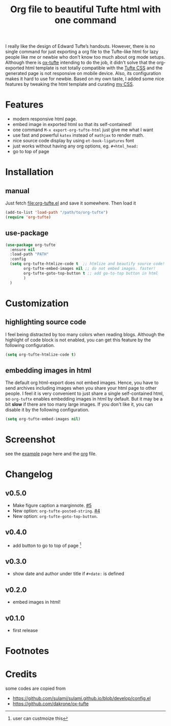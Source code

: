 #+title: Org file to beautiful Tufte html with one command

I really like the design of Edward Tufte’s handouts. However, there is no single command for just exporting a org file to the Tufte-like html for lazy people like me or newbie who don't know too much about org mode setups. Although there is [[https://github.com/dakrone/ox-tufte][ox-tufte]] intending to do the job, it didn't solve that the org-exported html template is not totally compatible with the [[https://edwardtufte.github.io/tufte-css/][Tufte CSS]] and the generated page is not responsive on mobile device. Also, its configuration makes it hard to use for newbie. Based on my own taste, I added some nice features by tweaking the html template and curating [[https://zilongli.org/code/org.css][my CSS]].

* Features
- modern responsive html page.
- embed image in exported html so that its self-contained!
- one command =M-x export-org-tufte-html= just give me what I want
- use fast and powerful =katex= instead of =mathjax= to render math.
- nice source code display by using =et-book-ligatures= font
- just works without having any org options, eg. =#+html_head:=
- go to top of page 

* Installation

** manual

Just fetch [[file:org-tufte.el]] and save it somewhere. Then load it

#+begin_src emacs-lisp
(add-to-list 'load-path "/path/to/org-tufte")
(require 'org-tufte)
#+end_src

** use-package

#+begin_src emacs-lisp
(use-package org-tufte
  :ensure nil
  :load-path "PATH"
  :config
  (setq org-tufte-htmlize-code t  ;; htmlize and beautify source code!
        org-tufte-embed-images nil ;; do not embed images. faster!
        org-tufte-goto-top-button t ;; add go-to-top button in html
        )
  )
#+end_src

* Customization

** highlighting source code
I feel being distracted by too many colors when reading blogs. Although the highlight of code block is not enabled, you can get this feature by the following configuration.

#+begin_src emacs-lisp
(setq org-tufte-htmlize-code t)
#+end_src

** embedding images in html
The default org html-export does not embed images. Hence, you have
to send archives including images when you share your html page to
other people. I feel it is very convenient to just share a single
self-contained html, so =org-tufte= enables embedding images in html
by default. But it may be a bit *slow* if there are too many large
images. If you don't like it, you can disable it by the following
configuration.

#+begin_src emacs-lisp
(setq org-tufte-embed-images nil)
#+end_src

* Screenshot

see the [[https://zilongli.org/code/org-tufte-example.html][example]] page here and the [[https://zilongli.org/code/org-tufte-example.org][org]] file.

[[file:example-1.jpg]]
[[file:example-4.jpg]]
[[file:example-3.jpg]]
[[file:example-2.jpg]]

* Changelog
** v0.5.0
- Make figure caption a marginnote. [[https://github.com/Zilong-Li/org-tufte/pull/5][#5]]
- New option: ~org-tufte-posted-string~. [[https://github.com/Zilong-Li/org-tufte/pull/4][#4]]
- New option: ~org-tufte-goto-top-button~.
** v0.4.0
- add button to go to top of page [fn:1]
** v0.3.0
- show date and author under title if =#+date:= is defined
** v0.2.0
- embed images in html!
** v0.1.0
- first release
* Footnotes
[fn:1] user can custmoize this

* Credits
some codes are copied from
- https://github.com/sulami/sulami.github.io/blob/develop/config.el
- https://github.com/dakrone/ox-tufte
